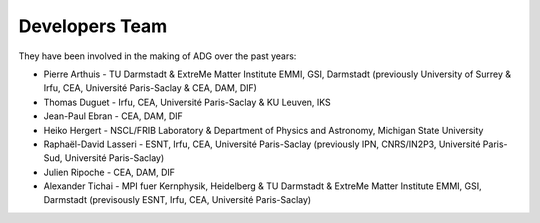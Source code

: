 Developers Team
================

They have been involved in the making of ADG over the past years:

- Pierre Arthuis - TU Darmstadt & ExtreMe Matter Institute EMMI, GSI, Darmstadt (previously University of Surrey & Irfu, CEA, Université Paris-Saclay & CEA, DAM, DIF)
- Thomas Duguet - Irfu, CEA, Université Paris-Saclay & KU Leuven, IKS
- Jean-Paul Ebran - CEA, DAM, DIF
- Heiko Hergert - NSCL/FRIB Laboratory & Department of Physics and Astronomy, Michigan State University
- Raphaël-David Lasseri - ESNT, Irfu, CEA, Université Paris-Saclay (previously IPN, CNRS/IN2P3, Université Paris-Sud, Université Paris-Saclay)
- Julien Ripoche - CEA, DAM, DIF
- Alexander Tichai - MPI fuer Kernphysik, Heidelberg & TU Darmstadt & ExtreMe Matter Institute EMMI, GSI, Darmstadt (previsously ESNT, Irfu, CEA, Université Paris-Saclay)
